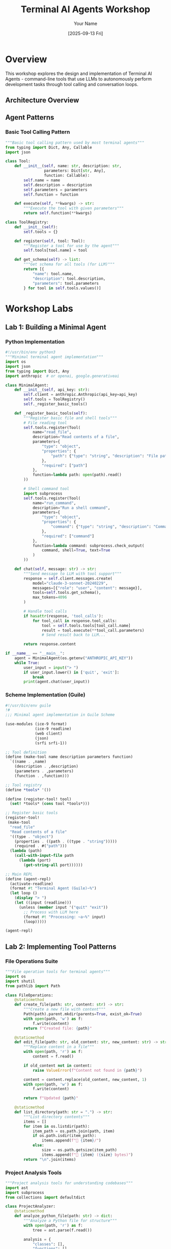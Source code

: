 #+TITLE: Terminal AI Agents Workshop
#+AUTHOR: Your Name
#+DATE: [2025-09-13 Fri]
#+PROPERTY: header-args :mkdirp yes
#+PROPERTY: header-args:python :python python3
#+PROPERTY: header-args:bash :results output
#+OPTIONS: toc:2

* Overview

This workshop explores the design and implementation of Terminal AI Agents - command-line tools that use LLMs to autonomously perform development tasks through tool calling and conversation loops.

** Architecture Overview

#+begin_src mermaid :file images/agent-architecture.png :exports results
graph TB
    User[User Input] --> Agent[Agent Core]
    Agent --> LLM[LLM API]
    LLM --> Tools[Tool Registry]
    Tools --> FileOps[File Operations]
    Tools --> ShellCmd[Shell Commands]
    Tools --> WebSearch[Web Search]
    Tools --> CodeAnalysis[Code Analysis]
    
    Agent --> Context[Context Manager]
    Context --> Memory[Conversation Memory]
    Context --> Project[Project Context]
    
    style Agent fill:#f9f,stroke:#333,stroke-width:4px
    style LLM fill:#bbf,stroke:#333,stroke-width:2px
    style Tools fill:#bfb,stroke:#333,stroke-width:2px
#+end_src

** Agent Patterns

*** Basic Tool Calling Pattern
#+begin_src python :tangle src/patterns/basic_tool.py
"""Basic tool calling pattern used by most terminal agents"""
from typing import Dict, Any, Callable
import json

class Tool:
    def __init__(self, name: str, description: str, 
                 parameters: Dict[str, Any], 
                 function: Callable):
        self.name = name
        self.description = description
        self.parameters = parameters
        self.function = function
    
    def execute(self, **kwargs) -> str:
        """Execute the tool with given parameters"""
        return self.function(**kwargs)

class ToolRegistry:
    def __init__(self):
        self.tools = {}
    
    def register(self, tool: Tool):
        """Register a tool for use by the agent"""
        self.tools[tool.name] = tool
    
    def get_schema(self) -> list:
        """Get schema for all tools (for LLM)"""
        return [{
            "name": tool.name,
            "description": tool.description,
            "parameters": tool.parameters
        } for tool in self.tools.values()]
#+end_src

* Workshop Labs

** Lab 1: Building a Minimal Agent

*** Python Implementation
#+begin_src python :tangle src/labs/minimal_agent.py
#!/usr/bin/env python3
"""Minimal terminal agent implementation"""
import os
import json
from typing import Dict, Any
import anthropic  # or openai, google.generativeai

class MinimalAgent:
    def __init__(self, api_key: str):
        self.client = anthropic.Anthropic(api_key=api_key)
        self.tools = ToolRegistry()
        self._register_basic_tools()
    
    def _register_basic_tools(self):
        """Register basic file and shell tools"""
        # File reading tool
        self.tools.register(Tool(
            name="read_file",
            description="Read contents of a file",
            parameters={
                "type": "object",
                "properties": {
                    "path": {"type": "string", "description": "File path"}
                },
                "required": ["path"]
            },
            function=lambda path: open(path).read()
        ))
        
        # Shell command tool
        import subprocess
        self.tools.register(Tool(
            name="run_command",
            description="Run a shell command",
            parameters={
                "type": "object",
                "properties": {
                    "command": {"type": "string", "description": "Command to run"}
                },
                "required": ["command"]
            },
            function=lambda command: subprocess.check_output(
                command, shell=True, text=True
            )
        ))
    
    def chat(self, message: str) -> str:
        """Send message to LLM with tool support"""
        response = self.client.messages.create(
            model="claude-3-sonnet-20240229",
            messages=[{"role": "user", "content": message}],
            tools=self.tools.get_schema(),
            max_tokens=4096
        )
        
        # Handle tool calls
        if hasattr(response, 'tool_calls'):
            for tool_call in response.tool_calls:
                tool = self.tools.tools[tool_call.name]
                result = tool.execute(**tool_call.parameters)
                # Send result back to LLM...
        
        return response.content

if __name__ == "__main__":
    agent = MinimalAgent(os.getenv("ANTHROPIC_API_KEY"))
    while True:
        user_input = input("> ")
        if user_input.lower() in ['quit', 'exit']:
            break
        print(agent.chat(user_input))
#+end_src

*** Scheme Implementation (Guile)
#+begin_src scheme :tangle src/labs/minimal-agent.scm
#!/usr/bin/env guile
!#
;;; Minimal agent implementation in Guile Scheme

(use-modules (ice-9 format)
             (ice-9 readline)
             (web client)
             (json)
             (srfi srfi-1))

;; Tool definition
(define (make-tool name description parameters function)
  `((name . ,name)
    (description . ,description)
    (parameters . ,parameters)
    (function . ,function)))

;; Tool registry
(define *tools* '())

(define (register-tool! tool)
  (set! *tools* (cons tool *tools*)))

;; Register basic tools
(register-tool!
 (make-tool
  "read_file"
  "Read contents of a file"
  '((type . "object")
    (properties . ((path . ((type . "string")))))
    (required . #("path")))
  (lambda (path)
    (call-with-input-file path
      (lambda (port)
        (get-string-all port))))))

;; Main REPL
(define (agent-repl)
  (activate-readline)
  (format #t "Terminal Agent (Guile)~%")
  (let loop ()
    (display "> ")
    (let ((input (readline)))
      (unless (member input '("quit" "exit"))
        ;; Process with LLM here
        (format #t "Processing: ~a~%" input)
        (loop)))))

(agent-repl)
#+end_src

** Lab 2: Implementing Tool Patterns

*** File Operations Suite
#+begin_src python :tangle src/tools/file_operations.py
"""File operation tools for terminal agents"""
import os
import shutil
from pathlib import Path

class FileOperations:
    @staticmethod
    def create_file(path: str, content: str) -> str:
        """Create a new file with content"""
        Path(path).parent.mkdir(parents=True, exist_ok=True)
        with open(path, 'w') as f:
            f.write(content)
        return f"Created file: {path}"
    
    @staticmethod
    def edit_file(path: str, old_content: str, new_content: str) -> str:
        """Replace content in a file"""
        with open(path, 'r') as f:
            content = f.read()
        
        if old_content not in content:
            raise ValueError(f"Content not found in {path}")
        
        content = content.replace(old_content, new_content, 1)
        with open(path, 'w') as f:
            f.write(content)
        
        return f"Updated {path}"
    
    @staticmethod
    def list_directory(path: str = ".") -> str:
        """List directory contents"""
        items = []
        for item in os.listdir(path):
            item_path = os.path.join(path, item)
            if os.path.isdir(item_path):
                items.append(f"📁 {item}/")
            else:
                size = os.path.getsize(item_path)
                items.append(f"📄 {item} ({size} bytes)")
        return "\n".join(items)
#+end_src

*** Project Analysis Tools
#+begin_src python :tangle src/tools/project_analysis.py
"""Project analysis tools for understanding codebases"""
import ast
import subprocess
from collections import defaultdict

class ProjectAnalyzer:
    @staticmethod
    def analyze_python_file(path: str) -> dict:
        """Analyze a Python file for structure"""
        with open(path, 'r') as f:
            tree = ast.parse(f.read())
        
        analysis = {
            "classes": [],
            "functions": [],
            "imports": []
        }
        
        for node in ast.walk(tree):
            if isinstance(node, ast.ClassDef):
                analysis["classes"].append({
                    "name": node.name,
                    "methods": [n.name for n in node.body 
                               if isinstance(n, ast.FunctionDef)]
                })
            elif isinstance(node, ast.FunctionDef):
                analysis["functions"].append(node.name)
            elif isinstance(node, ast.Import):
                analysis["imports"].extend(alias.name for alias in node.names)
        
        return analysis
    
    @staticmethod
    def find_todos(directory: str = ".") -> list:
        """Find all TODO comments in project"""
        result = subprocess.run(
            ["grep", "-r", "-n", "TODO", directory],
            capture_output=True, text=True
        )
        
        todos = []
        for line in result.stdout.splitlines():
            parts = line.split(":", 2)
            if len(parts) >= 3:
                todos.append({
                    "file": parts[0],
                    "line": parts[1],
                    "text": parts[2].strip()
                })
        return todos
#+end_src

** Lab 3: Agent Comparison

*** Testing Framework
#+begin_src python :tangle src/labs/agent_comparison.py
"""Compare different terminal AI agents"""
import time
import subprocess
from typing import Dict, List, Tuple

class AgentBenchmark:
    def __init__(self):
        self.agents = {
            "claude-code": "claude",
            "aider": "aider",
            "amp": "amp",
            "gemini-cli": "gemini"
        }
        self.tasks = [
            "Create a Python function to calculate fibonacci",
            "Fix the syntax error in main.py",
            "Add error handling to the database connection",
            "Write unit tests for the Calculator class"
        ]
    
    def run_task(self, agent: str, task: str) -> Tuple[str, float]:
        """Run a single task with an agent"""
        start = time.time()
        
        # Agent-specific command construction
        if agent == "claude-code":
            cmd = ["claude", "-m", "sonnet", task]
        elif agent == "aider":
            cmd = ["aider", "--message", task]
        elif agent == "amp":
            cmd = ["amp", "-x", task]
        else:
            cmd = ["gemini", task]
        
        try:
            result = subprocess.run(
                cmd, capture_output=True, text=True, timeout=60
            )
            elapsed = time.time() - start
            return result.stdout, elapsed
        except subprocess.TimeoutExpired:
            return "TIMEOUT", 60.0
    
    def compare_agents(self) -> Dict[str, List[float]]:
        """Compare all agents on all tasks"""
        results = {agent: [] for agent in self.agents}
        
        for task in self.tasks:
            print(f"\nTask: {task}")
            for agent_name, agent_cmd in self.agents.items():
                output, time_taken = self.run_task(agent_cmd, task)
                results[agent_name].append(time_taken)
                print(f"  {agent_name}: {time_taken:.2f}s")
        
        return results
#+end_src

** Lab 4: Building Custom Tools

*** Web Search Integration
#+begin_src python :tangle src/tools/web_search.py
"""Web search tool for agents"""
import os
import requests
from typing import List, Dict

class WebSearchTool:
    def __init__(self, api_key: str = None):
        self.api_key = api_key or os.getenv("SEARCH_API_KEY")
        self.base_url = "https://api.search.engine/v1"
    
    def search(self, query: str, max_results: int = 5) -> List[Dict]:
        """Search the web and return results"""
        response = requests.get(
            f"{self.base_url}/search",
            params={"q": query, "limit": max_results},
            headers={"Authorization": f"Bearer {self.api_key}"}
        )
        
        if response.status_code != 200:
            raise Exception(f"Search failed: {response.status_code}")
        
        results = response.json()["results"]
        return [{
            "title": r["title"],
            "url": r["url"],
            "snippet": r["snippet"]
        } for r in results]
    
    def fetch_content(self, url: str) -> str:
        """Fetch and extract content from URL"""
        response = requests.get(url)
        # Simple extraction - in practice use BeautifulSoup
        return response.text[:1000] + "..."
#+end_src

*** Git Operations
#+begin_src python :tangle src/tools/git_operations.py
"""Git operation tools for version control"""
import subprocess
from typing import List, Optional

class GitTools:
    @staticmethod
    def status() -> str:
        """Get git status"""
        return subprocess.check_output(
            ["git", "status", "--short"], text=True
        )
    
    @staticmethod
    def diff(file: Optional[str] = None) -> str:
        """Get git diff"""
        cmd = ["git", "diff"]
        if file:
            cmd.append(file)
        return subprocess.check_output(cmd, text=True)
    
    @staticmethod
    def commit(message: str, files: List[str] = None) -> str:
        """Stage and commit changes"""
        # Stage files
        if files:
            subprocess.run(["git", "add"] + files)
        else:
            subprocess.run(["git", "add", "-A"])
        
        # Commit
        result = subprocess.run(
            ["git", "commit", "-m", message],
            capture_output=True, text=True
        )
        return result.stdout
    
    @staticmethod
    def branch_info() -> dict:
        """Get branch information"""
        current = subprocess.check_output(
            ["git", "branch", "--show-current"], text=True
        ).strip()
        
        all_branches = subprocess.check_output(
            ["git", "branch", "-a"], text=True
        ).splitlines()
        
        return {
            "current": current,
            "local": [b.strip() for b in all_branches if not b.startswith("  remotes/")],
            "remote": [b.strip() for b in all_branches if b.startswith("  remotes/")]
        }
#+end_src

* Implementation Examples

** Complete Agent Implementation
#+begin_src python :tangle src/examples/complete_agent.py
#!/usr/bin/env python3
"""Complete terminal agent with all features"""
import os
import sys
import json
import asyncio
from typing import Dict, Any, List
from dataclasses import dataclass
import anthropic

# Import our tools
from tools.file_operations import FileOperations
from tools.project_analysis import ProjectAnalyzer
from tools.web_search import WebSearchTool
from tools.git_operations import GitTools

@dataclass
class Message:
    role: str
    content: str
    tool_calls: List[Dict] = None
    tool_results: List[Dict] = None

class TerminalAgent:
    def __init__(self, api_key: str):
        self.client = anthropic.Anthropic(api_key=api_key)
        self.conversation = []
        self.tools = self._setup_tools()
    
    def _setup_tools(self) -> Dict[str, Any]:
        """Setup all available tools"""
        return {
            # File operations
            "create_file": {
                "function": FileOperations.create_file,
                "schema": {
                    "name": "create_file",
                    "description": "Create a new file with content",
                    "input_schema": {
                        "type": "object",
                        "properties": {
                            "path": {"type": "string"},
                            "content": {"type": "string"}
                        },
                        "required": ["path", "content"]
                    }
                }
            },
            "edit_file": {
                "function": FileOperations.edit_file,
                "schema": {
                    "name": "edit_file",
                    "description": "Edit existing file content",
                    "input_schema": {
                        "type": "object",
                        "properties": {
                            "path": {"type": "string"},
                            "old_content": {"type": "string"},
                            "new_content": {"type": "string"}
                        },
                        "required": ["path", "old_content", "new_content"]
                    }
                }
            },
            # Add more tools...
        }
    
    async def process_message(self, user_input: str) -> str:
        """Process user message and return response"""
        self.conversation.append(Message("user", user_input))
        
        # Get LLM response with tools
        response = await self._get_llm_response()
        
        # Process any tool calls
        if hasattr(response, 'tool_calls'):
            tool_results = await self._execute_tools(response.tool_calls)
            # Send results back to LLM
            response = await self._get_llm_response(tool_results)
        
        return response.content
    
    async def _get_llm_response(self, tool_results=None):
        """Get response from LLM"""
        messages = [{"role": m.role, "content": m.content} 
                   for m in self.conversation]
        
        if tool_results:
            messages.append({
                "role": "user",
                "content": f"Tool results: {json.dumps(tool_results)}"
            })
        
        tools = [t["schema"] for t in self.tools.values()]
        
        return self.client.messages.create(
            model="claude-3-opus-20240229",
            messages=messages,
            tools=tools,
            max_tokens=4096
        )
    
    async def _execute_tools(self, tool_calls: List[Dict]) -> List[Dict]:
        """Execute requested tools"""
        results = []
        for call in tool_calls:
            tool_name = call["name"]
            if tool_name in self.tools:
                try:
                    result = self.tools[tool_name]["function"](**call["input"])
                    results.append({
                        "tool": tool_name,
                        "result": result
                    })
                except Exception as e:
                    results.append({
                        "tool": tool_name,
                        "error": str(e)
                    })
        return results
    
    def run(self):
        """Run the agent REPL"""
        print("Terminal AI Agent")
        print("Type 'quit' to exit\n")
        
        while True:
            try:
                user_input = input("> ")
                if user_input.lower() in ['quit', 'exit']:
                    break
                
                response = asyncio.run(self.process_message(user_input))
                print(f"\n{response}\n")
                
            except KeyboardInterrupt:
                print("\nExiting...")
                break
            except Exception as e:
                print(f"Error: {e}")

if __name__ == "__main__":
    api_key = os.getenv("ANTHROPIC_API_KEY")
    if not api_key:
        print("Please set ANTHROPIC_API_KEY")
        sys.exit(1)
    
    agent = TerminalAgent(api_key)
    agent.run()
#+end_src

* Setup Instructions

** Environment Setup
#+begin_src bash :tangle scripts/setup.sh
#!/bin/bash
# Setup script for Terminal AI Agents Workshop

echo "Setting up Terminal AI Agents Workshop..."

# Create directory structure
mkdir -p src/{patterns,labs,tools,examples}
mkdir -p tests
mkdir -p docs
mkdir -p images

# Install Python dependencies
cat > requirements.txt << EOF
anthropic>=0.18.0
openai>=1.0.0
google-generativeai>=0.3.0
requests>=2.31.0
pytest>=7.4.0
python-dotenv>=1.0.0
EOF

# Create virtual environment
python3 -m venv venv
source venv/bin/activate
pip install -r requirements.txt

# Setup environment variables
cat > .env.example << EOF
# API Keys
ANTHROPIC_API_KEY=your-key-here
OPENAI_API_KEY=your-key-here
GEMINI_API_KEY=your-key-here
SEARCH_API_KEY=your-key-here

# Agent Configuration
DEFAULT_MODEL=claude-3-sonnet-20240229
MAX_TOKENS=4096
TEMPERATURE=0.7
EOF

echo "Setup complete! Don't forget to:"
echo "1. Copy .env.example to .env and add your API keys"
echo "2. Activate the virtual environment: source venv/bin/activate"
echo "3. Run the examples: python src/examples/complete_agent.py"
#+end_src

** Running the Workshop
#+begin_src bash :tangle scripts/run_workshop.sh
#!/bin/bash
# Run workshop examples

# Source environment
source venv/bin/activate
source .env

# Menu
echo "Terminal AI Agents Workshop"
echo "=========================="
echo "1. Run minimal agent"
echo "2. Run complete agent"
echo "3. Compare agents benchmark"
echo "4. Run tests"
echo "5. Start Jupyter notebook"

read -p "Select option: " choice

case $choice in
    1) python src/labs/minimal_agent.py ;;
    2) python src/examples/complete_agent.py ;;
    3) python src/labs/agent_comparison.py ;;
    4) pytest tests/ -v ;;
    5) jupyter notebook ;;
    *) echo "Invalid option" ;;
esac
#+end_src

* Resources

** Terminal AI Agents
| Agent | Source | Language | Key Features |
|-------+--------+----------+--------------|
| Claude Code | Anthropic | - | Terminal-native, autonomous |
| Aider | [[https://github.com/paul-gauthier/aider][GitHub]] | Python | Git-aware, multi-file edits |
| Amp | Sourcegraph | TypeScript | Unconstrained tokens |
| Gemini CLI | Google | - | Multimodal support |
| Continue | [[https://github.com/continuedev/continue][GitHub]] | TypeScript | IDE + terminal |
| OpenHands | [[https://github.com/All-Hands-AI/OpenHands][GitHub]] | Python | Full dev capabilities |

** Documentation
- [[https://ghuntley.com/agent/][How to build an agent]] - The original pattern
- [[https://github.com/dsp-dr/guile-ampcode-agent][Guile AmpCode Agent]] - Scheme implementation
- [[https://docs.anthropic.com/claude/docs/tool-use][Anthropic Tool Use]] - Official docs
- [[https://platform.openai.com/docs/guides/function-calling][OpenAI Function Calling]] - Official docs

** Papers & Research
- "Language Agents: A Survey" (2024)
- "Tool Learning with Foundation Models" (2023)
- "ReAct: Synergizing Reasoning and Acting" (2022)

* Next Steps

1. Complete all workshop labs
2. Build your own agent implementation
3. Create custom tools for your workflow
4. Contribute to open source agents
5. Share your learnings!

#+begin_src bash :results output
echo "Workshop setup complete!"
echo "Total files to be generated: $(grep -c ':tangle' setup.org)"
#+end_src
